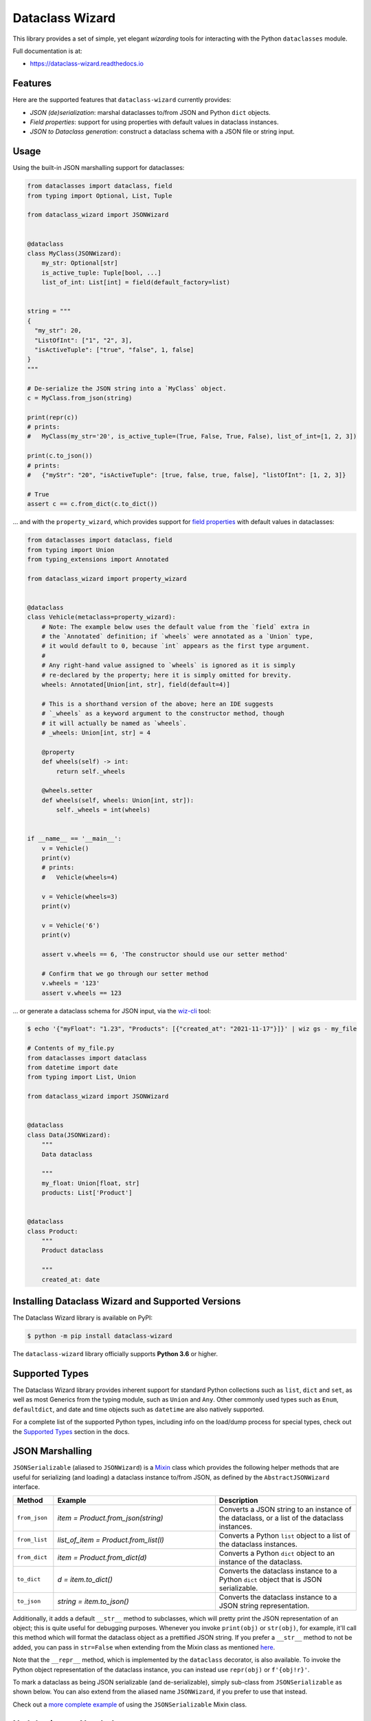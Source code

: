 ================
Dataclass Wizard
================


.. image:: https://img.shields.io/pypi/v/dataclass-wizard.svg
        :target: https://pypi.org/project/dataclass-wizard

.. image:: https://img.shields.io/pypi/pyversions/dataclass-wizard.svg
        :target: https://pypi.org/project/dataclass-wizard

.. image:: https://travis-ci.com/rnag/dataclass-wizard.svg?branch=main
        :target: https://travis-ci.com/rnag/dataclass-wizard

.. image:: https://readthedocs.org/projects/dataclass-wizard/badge/?version=latest
        :target: https://dataclass-wizard.readthedocs.io/en/latest/?version=latest
        :alt: Documentation Status


.. image:: https://pyup.io/repos/github/rnag/dataclass-wizard/shield.svg
     :target: https://pyup.io/repos/github/rnag/dataclass-wizard/
     :alt: Updates



This library provides a set of simple, yet elegant *wizarding* tools for
interacting with the Python ``dataclasses`` module.

Full documentation is at:

* https://dataclass-wizard.readthedocs.io

Features
--------
Here are the supported features that ``dataclass-wizard`` currently provides:

-  *JSON (de)serialization*: marshal dataclasses to/from JSON and Python
   ``dict`` objects.
-  *Field properties*: support for using properties with default
   values in dataclass instances.
-  *JSON to Dataclass generation*: construct a dataclass schema with a JSON file
   or string input.

Usage
-----

Using the built-in JSON marshalling support for dataclasses:

.. code:: python3

    from dataclasses import dataclass, field
    from typing import Optional, List, Tuple

    from dataclass_wizard import JSONWizard


    @dataclass
    class MyClass(JSONWizard):
        my_str: Optional[str]
        is_active_tuple: Tuple[bool, ...]
        list_of_int: List[int] = field(default_factory=list)


    string = """
    {
      "my_str": 20,
      "ListOfInt": ["1", "2", 3],
      "isActiveTuple": ["true", "false", 1, false]
    }
    """

    # De-serialize the JSON string into a `MyClass` object.
    c = MyClass.from_json(string)

    print(repr(c))
    # prints:
    #   MyClass(my_str='20', is_active_tuple=(True, False, True, False), list_of_int=[1, 2, 3])

    print(c.to_json())
    # prints:
    #   {"myStr": "20", "isActiveTuple": [true, false, true, false], "listOfInt": [1, 2, 3]}

    # True
    assert c == c.from_dict(c.to_dict())

... and with the ``property_wizard``, which provides support for
`field properties`_ with default values in dataclasses:

.. code:: python3

    from dataclasses import dataclass, field
    from typing import Union
    from typing_extensions import Annotated

    from dataclass_wizard import property_wizard


    @dataclass
    class Vehicle(metaclass=property_wizard):
        # Note: The example below uses the default value from the `field` extra in
        # the `Annotated` definition; if `wheels` were annotated as a `Union` type,
        # it would default to 0, because `int` appears as the first type argument.
        #
        # Any right-hand value assigned to `wheels` is ignored as it is simply
        # re-declared by the property; here it is simply omitted for brevity.
        wheels: Annotated[Union[int, str], field(default=4)]

        # This is a shorthand version of the above; here an IDE suggests
        # `_wheels` as a keyword argument to the constructor method, though
        # it will actually be named as `wheels`.
        # _wheels: Union[int, str] = 4

        @property
        def wheels(self) -> int:
            return self._wheels

        @wheels.setter
        def wheels(self, wheels: Union[int, str]):
            self._wheels = int(wheels)


    if __name__ == '__main__':
        v = Vehicle()
        print(v)
        # prints:
        #   Vehicle(wheels=4)

        v = Vehicle(wheels=3)
        print(v)

        v = Vehicle('6')
        print(v)

        assert v.wheels == 6, 'The constructor should use our setter method'

        # Confirm that we go through our setter method
        v.wheels = '123'
        assert v.wheels == 123

... or generate a dataclass schema for JSON input, via the `wiz-cli`_ tool:

.. code:: shell

    $ echo '{"myFloat": "1.23", "Products": [{"created_at": "2021-11-17"}]}' | wiz gs - my_file

    # Contents of my_file.py
    from dataclasses import dataclass
    from datetime import date
    from typing import List, Union

    from dataclass_wizard import JSONWizard


    @dataclass
    class Data(JSONWizard):
        """
        Data dataclass

        """
        my_float: Union[float, str]
        products: List['Product']


    @dataclass
    class Product:
        """
        Product dataclass

        """
        created_at: date


Installing Dataclass Wizard and Supported Versions
--------------------------------------------------
The Dataclass Wizard library is available on PyPI:

.. code-block:: shell

    $ python -m pip install dataclass-wizard

The ``dataclass-wizard`` library officially supports **Python 3.6** or higher.


Supported Types
---------------

The Dataclass Wizard library provides inherent support for standard Python collections
such as ``list``, ``dict`` and ``set``, as well as most Generics from the typing
module, such as ``Union`` and ``Any``. Other commonly used types such as ``Enum``,
``defaultdict``, and date and time objects such as ``datetime`` are also natively
supported.

For a complete list of the supported Python types, including info on the
load/dump process for special types, check out the `Supported Types`_ section
in the docs.

JSON Marshalling
----------------

``JSONSerializable`` (aliased to ``JSONWizard``) is a Mixin_ class which
provides the following helper methods that are useful for serializing (and loading)
a dataclass instance to/from JSON, as defined by the ``AbstractJSONWizard``
interface.

.. list-table::
   :widths: 10 40 35
   :header-rows: 1

   * - Method
     - Example
     - Description
   * - ``from_json``
     - `item = Product.from_json(string)`
     - Converts a JSON string to an instance of the
       dataclass, or a list of the dataclass instances.
   * - ``from_list``
     - `list_of_item = Product.from_list(l)`
     - Converts a Python ``list`` object to a list of the
       dataclass instances.
   * - ``from_dict``
     - `item = Product.from_dict(d)`
     - Converts a Python ``dict`` object to an instance
       of the dataclass.
   * - ``to_dict``
     - `d = item.to_dict()`
     - Converts the dataclass instance to a Python ``dict``
       object that is JSON serializable.
   * - ``to_json``
     - `string = item.to_json()`
     - Converts the dataclass instance to a JSON string
       representation.

Additionally, it adds a default ``__str__`` method to subclasses, which will
pretty print the JSON representation of an object; this is quite useful for
debugging purposes. Whenever you invoke ``print(obj)`` or ``str(obj)``, for
example, it'll call this method which will format the dataclass object as
a prettified JSON string. If you prefer a ``__str__`` method to not be
added, you can pass in ``str=False`` when extending from the Mixin class
as mentioned `here <https://dataclass-wizard.readthedocs.io/en/latest/common_use_cases/skip_the_str.html>`_.

Note that the ``__repr__`` method, which is implemented by the
``dataclass`` decorator, is also available. To invoke the Python object
representation of the dataclass instance, you can instead use
``repr(obj)`` or ``f'{obj!r}'``.

To mark a dataclass as being JSON serializable (and
de-serializable), simply sub-class from ``JSONSerializable`` as shown
below. You can also extend from the aliased name ``JSONWizard``, if you
prefer to use that instead.

Check out a `more complete example`_ of using the ``JSONSerializable``
Mixin class.

No Inheritance Needed
---------------------

It is important to note that the main purpose of sub-classing from
``JSONWizard`` Mixin class is to provide helper methods like ``from_dict``
and ``to_dict``, which makes it much more convenient and easier to load or
dump your data class from and to JSON.

That is, it's meant to *complement* the usage of the ``dataclass`` decorator,
rather than to serve as a drop-in replacement for data classes, or to provide type
validation for example; there are already excellent libraries like `pydantic`_ that
provide these features if so desired.

However, there may be use cases where we prefer to do away with the class
inheritance model introduced by the Mixin class. In the interests of convenience
and also so that data classes can be used *as is*, the Dataclass
Wizard library provides the helper functions ``fromlist`` and ``fromdict``
for de-serialization, and ``asdict`` for serialization. These functions also
work recursively, so there is full support for nested dataclasses -- just as with
the class inheritance approach.

Here is an example to demonstrate the usage of these helper functions:

.. code:: python3

    from dataclasses import dataclass
    from datetime import datetime
    from typing import List, Optional, Union

    from dataclass_wizard import fromdict, asdict, DumpMeta


    @dataclass
    class Container:
        id: int
        created_at: datetime
        my_elements: List['MyElement']


    @dataclass
    class MyElement:
        order_index: Optional[int]
        status_code: Union[int, str]


    source_dict = {'id': '123',
                   'createdAt': '2021-01-01 05:00:00',
                   'myElements': [
                       {'orderIndex': 111, 'statusCode': '200'},
                       {'order_index': '222', 'status_code': 404}
                   ]}

    # De-serialize the JSON dictionary object into a `Container` instance.
    c = fromdict(Container, source_dict)

    print(repr(c))
    # prints:
    #   Container(id=123, created_at=datetime.datetime(2021, 1, 1, 5, 0), my_elements=[MyElement(order_index=111, status_code='200'), MyElement(order_index=222, status_code=404)])

    # Set up dump config for the inner class, as unfortunately there's no option
    # currently to have the meta config apply in a recursive fashion.
    _ = DumpMeta(MyElement, key_transform='SNAKE')

    # Serialize the `Container` instance to a Python dict object with a custom
    # dump config, for example one which converts field names to snake case.
    json_dict = asdict(c, DumpMeta(Container,
                                   key_transform='SNAKE',
                                   marshal_date_time_as='TIMESTAMP'))

    expected_dict = {'id': 123,
                     'created_at': 1609495200,
                     'my_elements': [
                         {'order_index': 111, 'status_code': '200'},
                         {'order_index': 222, 'status_code': 404}
                     ]}

    # Assert that we get the expected dictionary object.
    assert json_dict == expected_dict

Custom Key Mappings
-------------------

If you ever find the need to add a `custom mapping`_ of a JSON key to a dataclass
field (or vice versa), the helper function ``json_field`` -- which can be
considered an alias to ``dataclasses.field()`` -- is one approach that can
resolve this.

Example below:

.. code:: python3

    from dataclasses import dataclass

    from dataclass_wizard import JSONSerializable, json_field


    @dataclass
    class MyClass(JSONSerializable):

        my_str: str = json_field('myString1', all=True)


    # De-serialize a dictionary object with the newly mapped JSON key.
    d = {'myString1': 'Testing'}
    c = MyClass.from_dict(d)

    print(repr(c))
    # prints:
    #   MyClass(my_str='Testing')

    # Assert we get the same dictionary object when serializing the instance.
    assert c.to_dict() == d

Extending from ``Meta``
-----------------------

Looking to change how ``date`` and ``datetime`` objects are serialized to JSON? Or
prefer that field names appear in *snake case* when a dataclass instance is serialized?

The inner ``Meta`` class allows easy configuration of such settings, as
shown below; and as a nice bonus, IDEs should be able to assist with code completion
along the way.

.. code:: python3

    from dataclasses import dataclass
    from datetime import date

    from dataclass_wizard import JSONWizard
    from dataclass_wizard.enums import DateTimeTo


    @dataclass
    class MyClass(JSONWizard):

        class _(JSONWizard.Meta):
            marshal_date_time_as = DateTimeTo.TIMESTAMP
            key_transform_with_dump = 'SNAKE'

        my_str: str
        my_date: date


    data = {'my_str': 'test', 'myDATE': '2010-12-30'}

    c = MyClass.from_dict(data)

    print(repr(c))
    # prints:
    #   MyClass(my_str='test', my_date=datetime.date(2010, 12, 30))

    string = c.to_json()
    print(string)
    # prints:
    #   {"my_str": "test", "my_date": 1293685200}

Other Uses for ``Meta``
~~~~~~~~~~~~~~~~~~~~~~~

Here are a few additional use cases for the inner ``Meta`` class. Note that
a full list of available settings can be found in the `Meta`_ section in the docs.

Debug Mode
##########

Enables additional (more verbose) log output. For example, a message can be
logged whenever an unknown JSON key is encountered when
``from_dict`` or ``from_json`` is called.

This also results in more helpful error messages during the JSON load
(de-serialization) process, such as when values are an invalid type --
i.e. they don't match the annotation for the field. This can be particularly
useful for debugging purposes.

Handle Unknown JSON Keys
########################

The default behavior is to ignore any unknown or extraneous JSON keys that are
encountered when when ``from_dict`` or ``from_json`` is called, and emit a "warning"
which is visible when *debug* mode is enabled (and logging is properly configured).
An unknown key is one that does not have a known mapping to a dataclass field.

However, we can also raise an error in such cases if desired. The below
example demonstrates a use case where we want to raise an error when
an unknown JSON key is encountered in the  *load* (de-serialization) process.

.. code:: python3

    import logging
    from dataclasses import dataclass

    from dataclass_wizard import JSONWizard
    from dataclass_wizard.errors import UnknownJSONKey


    # Sets up application logging if we haven't already done so
    logging.basicConfig(level='INFO')


    @dataclass
    class MyClass(JSONWizard):

        class _(JSONWizard.Meta):
            # True to enable Debug mode for additional (more verbose) log output.
            debug_enabled = True
            # True to raise an class:`UnknownJSONKey` when an unmapped JSON key is
            # encountered when `from_dict` or `from_json` is called.
            raise_on_unknown_json_key = True

        my_str: str
        my_float: float


    d = {
        'myStr': 'string',
        'my_float': '1.23',
        # Notice how this key is not mapped to a known dataclass field!
        'my_bool': 'Testing'
    }

    # Try to de-serialize the dictionary object into a `MyClass` object.
    try:
        c = MyClass.from_dict(d)
    except UnknownJSONKey as e:
        print('Received error:', type(e).__name__)
        print('Unknown JSON key:', e.json_key)
        print('JSON object:', e.obj)
        print('Known Fields:', e.fields)
    else:
        print('Successfully de-serialized the JSON object.')
        print(repr(c))

Field Properties
----------------

The Python ``dataclasses`` library has some `key limitations`_
with how it currently handles properties and default values.

The ``dataclass-wizard`` package natively provides support for using
field properties with default values in dataclasses. The main use case
here is to assign an initial value to the field property, if one is not
explicitly passed in via the constructor method.

To use it, simply import
the ``property_wizard`` helper function, and add it as a metaclass on
any dataclass where you would benefit from using field properties with
default values. The metaclass also pairs well with the ``JSONSerializable``
mixin class.

For more examples and important how-to's on properties with default values,
refer to the `Using Field Properties`_ section in the documentation.

Contributing
------------

Contributions are welcome! Open a pull request to fix a bug, or `open an issue`_
to discuss a new feature or change.

Check out the `Contributing`_ section in the docs for more info.

Credits
-------

This package was created with Cookiecutter_ and the `rnag/cookiecutter-pypackage`_ project template.

.. _Cookiecutter: https://github.com/cookiecutter/cookiecutter
.. _`rnag/cookiecutter-pypackage`: https://github.com/rnag/cookiecutter-pypackage
.. _`Contributing`: https://dataclass-wizard.readthedocs.io/en/latest/contributing.html
.. _`open an issue`: https://github.com/rnag/dataclass-wizard/issues
.. _`Supported Types`: https://dataclass-wizard.readthedocs.io/en/latest/overview.html#supported-types
.. _`Mixin`: https://stackoverflow.com/a/547714/10237506
.. _`Meta`: https://dataclass-wizard.readthedocs.io/en/latest/common_use_cases/meta.html
.. _`pydantic`: https://pydantic-docs.helpmanual.io/
.. _`Using Field Properties`: https://dataclass-wizard.readthedocs.io/en/latest/using_field_properties.html
.. _`field properties`: https://dataclass-wizard.readthedocs.io/en/latest/using_field_properties.html
.. _`custom mapping`: https://dataclass-wizard.readthedocs.io/en/latest/common_use_cases/custom_key_mappings.html
.. _`wiz-cli`: https://dataclass-wizard.readthedocs.io/en/latest/wiz_cli.html
.. _`key limitations`: https://florimond.dev/en/posts/2018/10/reconciling-dataclasses-and-properties-in-python/
.. _`more complete example`: https://dataclass-wizard.readthedocs.io/en/latest/examples.html#a-more-complete-example
